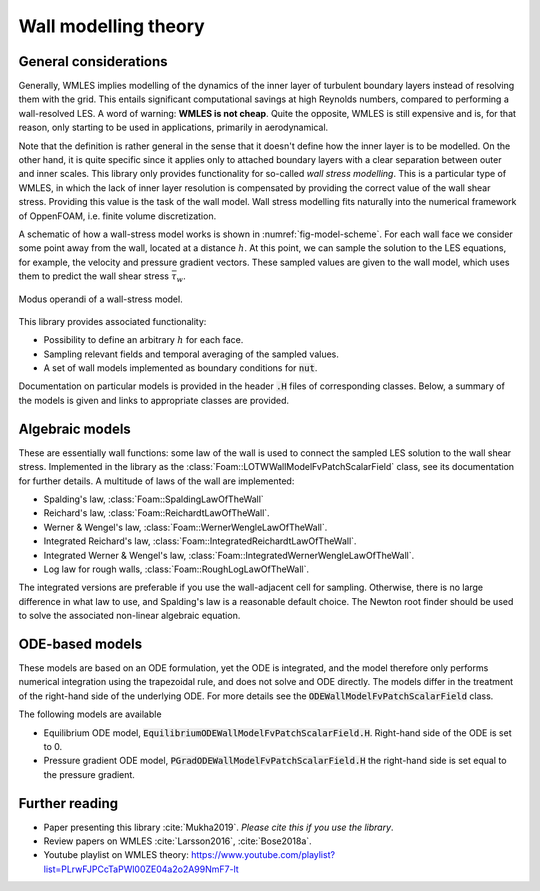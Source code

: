 
Wall modelling theory
=====================

General considerations
----------------------

Generally, WMLES implies modelling of the dynamics of the inner layer of turbulent boundary layers instead of resolving
them with the grid.
This entails significant computational savings at high Reynolds numbers, compared to performing a wall-resolved LES.
A word of warning: **WMLES is not cheap**.
Quite the opposite, WMLES is still expensive and is, for that reason, only starting to be used in applications,
primarily in aerodynamical.

Note that the definition is rather general in the sense that it doesn't define how the inner layer is to be modelled.
On the other hand, it is quite specific since it applies only to attached boundary layers with a clear separation
between outer and inner scales.
This library only provides functionality for so-called *wall stress modelling*.
This is a particular type of WMLES, in which the lack of inner layer resolution is compensated by providing the correct
value of the wall shear stress.
Providing this value is the task of the wall model.
Wall stress modelling fits naturally into the numerical framework of OppenFOAM, i.e. finite volume discretization.

A schematic of how a wall-stress model works is shown in :numref:`fig-model-scheme`.
For each wall face we consider some point away from the wall, located at a distance :math:`h`.
At this point, we can sample the solution to the LES equations, for example, the velocity and pressure gradient vectors.
These sampled values are given to the wall model, which uses them to predict the wall shear stress :math:`\bar \tau_w`.

.. _fig-model-scheme:

.. figure:: /figures/wm_scheme.png
   :align: center
   :width: 75%

   Modus operandi of a wall-stress model.

This library provides associated functionality:

* Possibility to define an arbitrary :math:`h` for each face.
* Sampling relevant fields and temporal averaging of the sampled values.
* A set of wall models implemented as boundary conditions for :code:`nut`.

Documentation on particular models is provided in the header :code:`.H` files of corresponding classes.
Below, a summary of the models is given and links to appropriate classes are provided.

Algebraic models
----------------

These are essentially wall functions: some law of the wall is used to connect the sampled LES solution to the wall shear
stress.
Implemented in the library as the :class:`Foam::LOTWWallModelFvPatchScalarField` class, see its documentation for further
details.
A multitude of laws of the wall are implemented:

- Spalding's law, :class:`Foam::SpaldingLawOfTheWall`
- Reichard's law, :class:`Foam::ReichardtLawOfTheWall`.
- Werner & Wengel's law, :class:`Foam::WernerWengleLawOfTheWall`.
- Integrated Reichard's law, :class:`Foam::IntegratedReichardtLawOfTheWall`.
- Integrated Werner & Wengel's law, :class:`Foam::IntegratedWernerWengleLawOfTheWall`.
- Log law for rough walls, :class:`Foam::RoughLogLawOfTheWall`.

The integrated versions are preferable if you use the wall-adjacent cell for sampling.
Otherwise, there is no large difference in what law to use, and Spalding's law is a reasonable default choice.
The Newton root finder should be used to solve the associated non-linear algebraic equation.

ODE-based models
----------------

These models are based on an ODE formulation, yet the ODE is integrated, and the model therefore only performs
numerical integration using the trapezoidal rule, and does not solve and ODE directly.
The models differ in the treatment of the right-hand side of the underlying ODE.
For more details see the :code:`ODEWallModelFvPatchScalarField` class.

The following models are available

- Equilibrium ODE model, :code:`EquilibriumODEWallModelFvPatchScalarField.H`. Right-hand side of the ODE is set to 0.
- Pressure gradient ODE model, :code:`PGradODEWallModelFvPatchScalarField.H` the right-hand side is set equal to the pressure gradient.


Further reading
---------------
* Paper presenting this library :cite:`Mukha2019`. *Please cite this if you use the library*.
* Review papers on WMLES :cite:`Larsson2016`, :cite:`Bose2018a`.
* Youtube playlist on WMLES theory: https://www.youtube.com/playlist?list=PLrwFJPCcTaPWl00ZE04a2o2A99NmF7-lt
